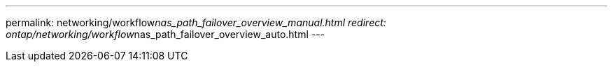 ---
permalink: networking/workflow__nas_path_failover_overview_manual.html
redirect: ontap/networking/workflow__nas_path_failover_overview_auto.html
---

// Created via automation at 2025-03-24 11:48:39.893098